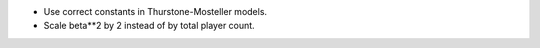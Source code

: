 - Use correct constants in Thurstone-Mosteller models.
- Scale beta**2 by 2 instead of by total player count.
